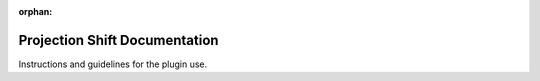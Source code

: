 :orphan:


Projection Shift Documentation
##############################

Instructions and guidelines for the plugin use.
